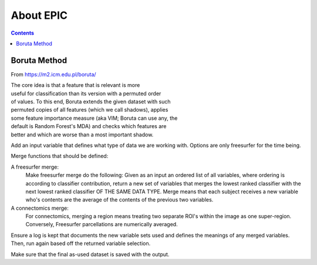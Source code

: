 ##########
About EPIC
##########

.. contents::



*************
Boruta Method
*************

From https://m2.icm.edu.pl/boruta/

| The core idea is that a feature that is relevant is more
| useful for classification than its version with a permuted order
| of values. To this end, Boruta extends the given dataset with such
| permuted copies of all features (which we call shadows), applies
| some feature importance measure (aka VIM; Boruta can use any, the
| default is Random Forest's MDA) and checks which features are
| better and which are worse than a most important shadow.


Add an input variable that defines what type of data we are
working with. Options are only freesurfer for the time being.

Merge functions that should be defined:

A freesurfer merge:
   Make freesurfer merge do the following: Given as an input an
   ordered list of all variables, where ordering is according to
   classifier contribution, return a new set of variables that
   merges the lowest ranked classifier with the next lowest ranked
   classifier OF THE SAME DATA TYPE. Merge means that each subject
   receives a new variable who's contents are the average of the
   contents of the previous two variables.

A connectomics merge:
   For connectomics, merging a region means treating two separate
   ROI's within the image as one super-region. Conversely, Freesurfer
   parcellations are numerically averaged.

Ensure a log is kept that documents the new variable sets used and
defines the meanings of any merged variables. Then, run again
based off the returned variable selection.

Make sure that the final as-used dataset is saved with the output.
